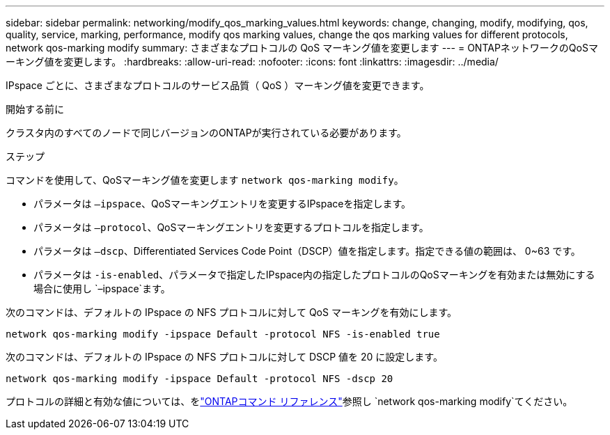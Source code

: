 ---
sidebar: sidebar 
permalink: networking/modify_qos_marking_values.html 
keywords: change, changing, modify, modifying, qos, quality, service, marking, performance, modify qos marking values, change the qos marking values for different protocols, network qos-marking modify 
summary: さまざまなプロトコルの QoS マーキング値を変更します 
---
= ONTAPネットワークのQoSマーキング値を変更します。
:hardbreaks:
:allow-uri-read: 
:nofooter: 
:icons: font
:linkattrs: 
:imagesdir: ../media/


[role="lead"]
IPspace ごとに、さまざまなプロトコルのサービス品質（ QoS ）マーキング値を変更できます。

.開始する前に
クラスタ内のすべてのノードで同じバージョンのONTAPが実行されている必要があります。

.ステップ
コマンドを使用して、QoSマーキング値を変更します `network qos-marking modify`。

* パラメータは `–ipspace`、QoSマーキングエントリを変更するIPspaceを指定します。
* パラメータは `–protocol`、QoSマーキングエントリを変更するプロトコルを指定します。
* パラメータは `–dscp`、Differentiated Services Code Point（DSCP）値を指定します。指定できる値の範囲は、 0~63 です。
* パラメータは `-is-enabled`、パラメータで指定したIPspace内の指定したプロトコルのQoSマーキングを有効または無効にする場合に使用し `–ipspace`ます。


次のコマンドは、デフォルトの IPspace の NFS プロトコルに対して QoS マーキングを有効にします。

....
network qos-marking modify -ipspace Default -protocol NFS -is-enabled true
....
次のコマンドは、デフォルトの IPspace の NFS プロトコルに対して DSCP 値を 20 に設定します。

....
network qos-marking modify -ipspace Default -protocol NFS -dscp 20
....
プロトコルの詳細と有効な値については、をlink:https://docs.netapp.com/us-en/ontap-cli/network-qos-marking-modify.html["ONTAPコマンド リファレンス"^]参照し `network qos-marking modify`てください。
